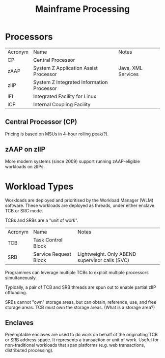 :PROPERTIES:
:ID:       704391dc-ada6-43c9-aea6-938046b2be4c
:END:
#+title: Mainframe Processing

* Processors

| Acronym | Name                                      | Notes              |
| CP      | Central Processor                         |                    |
| zAAP    | System Z Application Assist Processor     | Java, XML Services |
| zIIP    | System Z Integrated Information Processor |                    |
| IFL     | Integrated Facility for Linux             |                    |
| ICF     | Internal Coupling Facility                |                    |


** Central Processor (CP)

Pricing is based on MSUs in 4-hour rolling peak(?).


** zAAP on zIIP

More modern systems (since 2009) support running zAAP-eligible workloads on zIIPs.


* Workload Types

Workloads are deployed and prioritised by the Workload Manager (WLM) software.
These workloads are deployed as threads, under either enclave TCB or SRC mode.

TCBs and SRBs are a "unit of work".

| Acronym | Name                  | Notes                                          |
| TCB     | Task Control Block    |                                                |
| SRB     | Service Request Block | Lightweight. Only ABEND supervisor calls (SVC) |

Programmes can leverage multiple TCBs to exploit multiple processors simultaneously.

Typically, a pair of TCB and SRB threads are spun out to enable partial zIIP offloading.

SRBs cannot "own" storage areas, but can obtain, reference, use, and free storage areas.
TCB must own the storage areas. (What is a storage area?)

** Enclaves

Preemptable enclaves are used to do work on behalf of the originating TCB or SRB address space.
It represents a transaction or unit of work.
Useful for non-traditional workloads that span platforms (e.g. web transactions, distributed processing).
